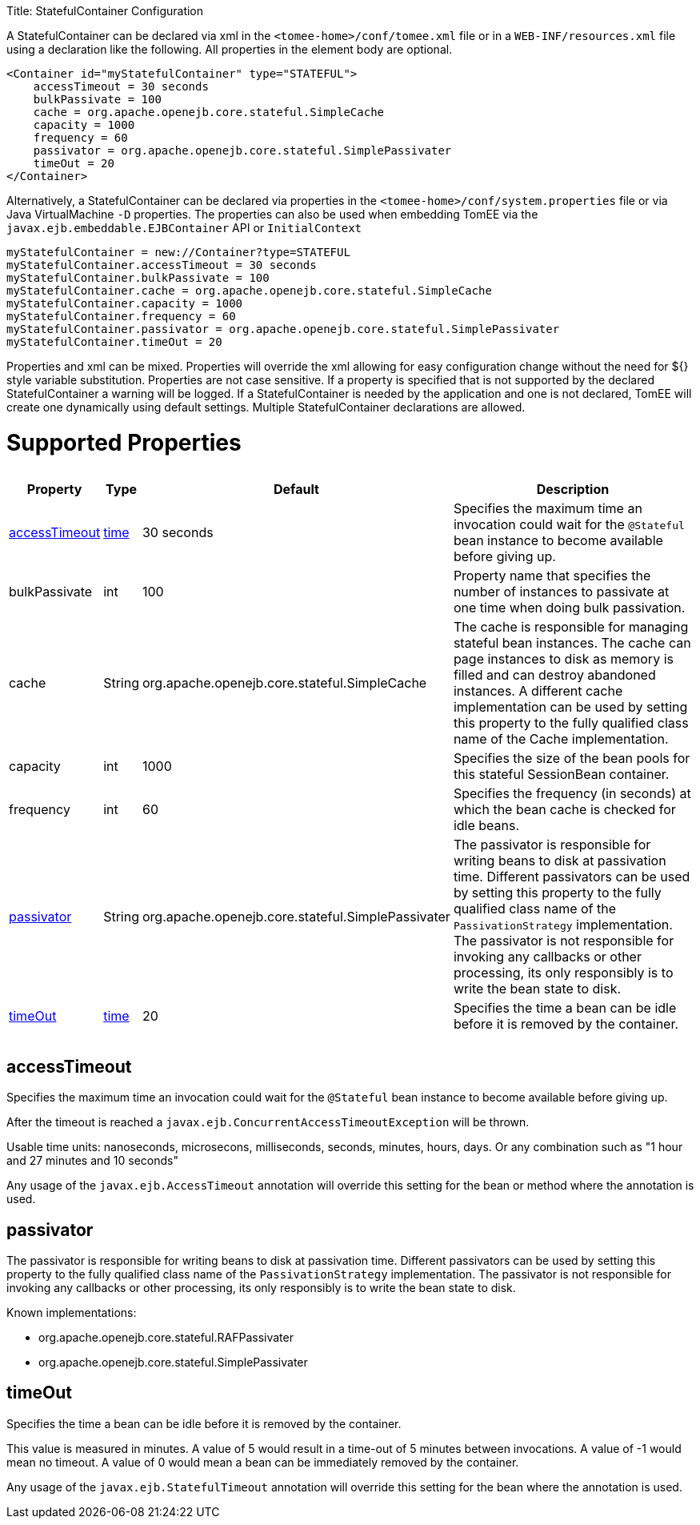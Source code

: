 :doctype: book

Title: StatefulContainer Configuration

A StatefulContainer can be declared via xml in the `<tomee-home>/conf/tomee.xml` file or in a `WEB-INF/resources.xml` file using a declaration like the following.
All properties in the element body are optional.

 <Container id="myStatefulContainer" type="STATEFUL">
     accessTimeout = 30 seconds
     bulkPassivate = 100
     cache = org.apache.openejb.core.stateful.SimpleCache
     capacity = 1000
     frequency = 60
     passivator = org.apache.openejb.core.stateful.SimplePassivater
     timeOut = 20
 </Container>

Alternatively, a StatefulContainer can be declared via properties in the `<tomee-home>/conf/system.properties` file or via Java VirtualMachine `-D` properties.
The properties can also be used when embedding TomEE via the `javax.ejb.embeddable.EJBContainer` API or `InitialContext`

 myStatefulContainer = new://Container?type=STATEFUL
 myStatefulContainer.accessTimeout = 30 seconds
 myStatefulContainer.bulkPassivate = 100
 myStatefulContainer.cache = org.apache.openejb.core.stateful.SimpleCache
 myStatefulContainer.capacity = 1000
 myStatefulContainer.frequency = 60
 myStatefulContainer.passivator = org.apache.openejb.core.stateful.SimplePassivater
 myStatefulContainer.timeOut = 20

Properties and xml can be mixed.
Properties will override the xml allowing for easy configuration change without the need for ${} style variable substitution.
Properties are not case sensitive.
If a property is specified that is not supported by the declared StatefulContainer a warning will be logged.
If a StatefulContainer is needed by the application and one is not declared, TomEE will create one dynamically using default settings.
Multiple StatefulContainer declarations are allowed.

= Supported Properties+++<table>++++++<tr>++++++<th>+++Property+++</th>+++
+++<th>+++Type+++</th>+++
+++<th>+++Default+++</th>+++
+++<th>+++Description+++</th>++++++</tr>+++
+++<tr>++++++<td>++++++<a href="#accessTimeout">+++accessTimeout+++</a>++++++</td>+++
  +++<td>++++++<a href="configuring-durations.html">+++time+++</a>++++++</td>+++
  +++<td>+++30&nbsp;seconds+++</td>+++
  +++<td>+++Specifies the maximum time an invocation could wait for the
`@Stateful` bean instance to become available before giving up.+++</td>++++++</tr>+++
+++<tr>++++++<td>+++bulkPassivate+++</td>+++
  +++<td>+++int+++</td>+++
  +++<td>+++100+++</td>+++
  +++<td>+++Property name that specifies the number of instances
to passivate at one time when doing bulk passivation.+++</td>++++++</tr>+++
+++<tr>++++++<td>+++cache+++</td>+++
  +++<td>+++String+++</td>+++
  +++<td>+++org.apache.openejb.core.stateful.SimpleCache+++</td>+++
  +++<td>+++The cache is responsible for managing stateful bean
instances.  The cache can page instances to disk as memory
is filled and can destroy abandoned instances.  A different
cache implementation can be used by setting this property
to the fully qualified class name of the Cache implementation.+++</td>++++++</tr>+++
+++<tr>++++++<td>+++capacity+++</td>+++
  +++<td>+++int+++</td>+++
  +++<td>+++1000+++</td>+++
  +++<td>+++Specifies the size of the bean pools for this
stateful SessionBean container.+++</td>++++++</tr>+++
+++<tr>++++++<td>+++frequency+++</td>+++
  +++<td>+++int+++</td>+++
  +++<td>+++60+++</td>+++
  +++<td>+++Specifies the frequency (in seconds) at which the bean cache is checked for
idle beans.+++</td>++++++</tr>+++
+++<tr>++++++<td>++++++<a href="#passivator">+++passivator+++</a>++++++</td>+++
  +++<td>+++String+++</td>+++
  +++<td>+++org.apache.openejb.core.stateful.SimplePassivater+++</td>+++
  +++<td>+++The passivator is responsible for writing beans to disk
at passivation time. Different passivators can be used
by setting this property to the fully qualified class name
of the `PassivationStrategy` implementation. The passivator
is not responsible for invoking any callbacks or other
processing, its only responsibly is to write the bean state
to disk.+++</td>++++++</tr>+++
+++<tr>++++++<td>++++++<a href="#timeOut">+++timeOut+++</a>++++++</td>+++
  +++<td>++++++<a href="configuring-durations.html">+++time+++</a>++++++</td>+++
  +++<td>+++20+++</td>+++
  +++<td>+++Specifies the time a bean can be idle before it is removed by the container.+++</td>++++++</tr>++++++</table>+++

+++<a name="accessTimeout">++++++</a>+++

== accessTimeout

Specifies the maximum time an invocation could wait for the `@Stateful` bean instance to become available before giving up.

After the timeout is reached a `javax.ejb.ConcurrentAccessTimeoutException` will be thrown.

Usable time units: nanoseconds, microsecons, milliseconds, seconds, minutes, hours, days.
Or any combination such as "1 hour and 27 minutes and 10 seconds"

Any usage of the `javax.ejb.AccessTimeout` annotation will override this setting for the bean or method where the annotation is used.

+++<a name="passivator">++++++</a>+++

== passivator

The passivator is responsible for writing beans to disk at passivation time.
Different passivators can be used by setting this property to the fully qualified class name of the `PassivationStrategy` implementation.
The passivator is not responsible for invoking any callbacks or other processing, its only responsibly is to write the bean state to disk.

Known implementations:

* org.apache.openejb.core.stateful.RAFPassivater
* org.apache.openejb.core.stateful.SimplePassivater

+++<a name="timeOut">++++++</a>+++

== timeOut

Specifies the time a bean can be idle before it is removed by the container.

This value is measured in minutes.
A value of 5 would result in a time-out of 5 minutes between invocations.
A value of -1 would mean no timeout.
A value of 0 would mean a bean can be immediately removed by the container.

Any usage of the `javax.ejb.StatefulTimeout` annotation will override this setting for the bean where the annotation is used.
